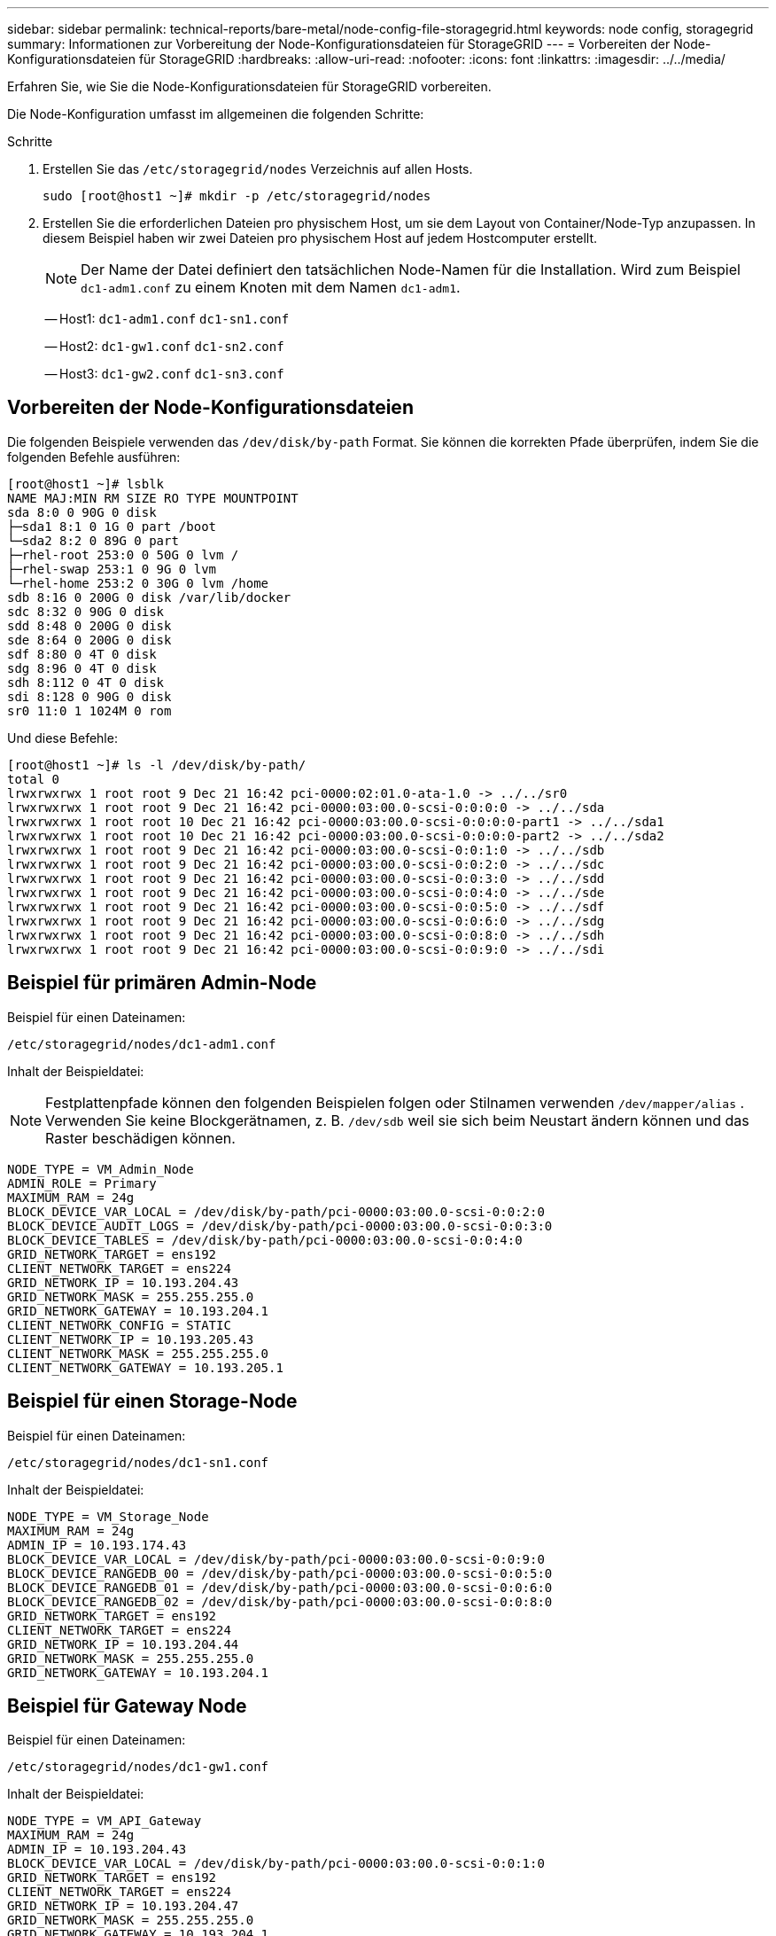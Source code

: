 ---
sidebar: sidebar 
permalink: technical-reports/bare-metal/node-config-file-storagegrid.html 
keywords: node config, storagegrid 
summary: Informationen zur Vorbereitung der Node-Konfigurationsdateien für StorageGRID 
---
= Vorbereiten der Node-Konfigurationsdateien für StorageGRID
:hardbreaks:
:allow-uri-read: 
:nofooter: 
:icons: font
:linkattrs: 
:imagesdir: ../../media/


[role="lead"]
Erfahren Sie, wie Sie die Node-Konfigurationsdateien für StorageGRID vorbereiten.

Die Node-Konfiguration umfasst im allgemeinen die folgenden Schritte:

.Schritte
. Erstellen Sie das `/etc/storagegrid/nodes` Verzeichnis auf allen Hosts.
+
[listing]
----
sudo [root@host1 ~]# mkdir -p /etc/storagegrid/nodes
----
. Erstellen Sie die erforderlichen Dateien pro physischem Host, um sie dem Layout von Container/Node-Typ anzupassen. In diesem Beispiel haben wir zwei Dateien pro physischem Host auf jedem Hostcomputer erstellt.
+

NOTE: Der Name der Datei definiert den tatsächlichen Node-Namen für die Installation. Wird zum Beispiel `dc1-adm1.conf` zu einem Knoten mit dem Namen `dc1-adm1`.

+
-- Host1:
`dc1-adm1.conf`
`dc1-sn1.conf`

+
-- Host2:
`dc1-gw1.conf`
`dc1-sn2.conf`

+
-- Host3:
`dc1-gw2.conf`
`dc1-sn3.conf`





== Vorbereiten der Node-Konfigurationsdateien

Die folgenden Beispiele verwenden das `/dev/disk/by-path` Format. Sie können die korrekten Pfade überprüfen, indem Sie die folgenden Befehle ausführen:

[listing]
----
[root@host1 ~]# lsblk
NAME MAJ:MIN RM SIZE RO TYPE MOUNTPOINT
sda 8:0 0 90G 0 disk
├─sda1 8:1 0 1G 0 part /boot
└─sda2 8:2 0 89G 0 part
├─rhel-root 253:0 0 50G 0 lvm /
├─rhel-swap 253:1 0 9G 0 lvm
└─rhel-home 253:2 0 30G 0 lvm /home
sdb 8:16 0 200G 0 disk /var/lib/docker
sdc 8:32 0 90G 0 disk
sdd 8:48 0 200G 0 disk
sde 8:64 0 200G 0 disk
sdf 8:80 0 4T 0 disk
sdg 8:96 0 4T 0 disk
sdh 8:112 0 4T 0 disk
sdi 8:128 0 90G 0 disk
sr0 11:0 1 1024M 0 rom
----
Und diese Befehle:

[listing]
----
[root@host1 ~]# ls -l /dev/disk/by-path/
total 0
lrwxrwxrwx 1 root root 9 Dec 21 16:42 pci-0000:02:01.0-ata-1.0 -> ../../sr0
lrwxrwxrwx 1 root root 9 Dec 21 16:42 pci-0000:03:00.0-scsi-0:0:0:0 -> ../../sda
lrwxrwxrwx 1 root root 10 Dec 21 16:42 pci-0000:03:00.0-scsi-0:0:0:0-part1 -> ../../sda1
lrwxrwxrwx 1 root root 10 Dec 21 16:42 pci-0000:03:00.0-scsi-0:0:0:0-part2 -> ../../sda2
lrwxrwxrwx 1 root root 9 Dec 21 16:42 pci-0000:03:00.0-scsi-0:0:1:0 -> ../../sdb
lrwxrwxrwx 1 root root 9 Dec 21 16:42 pci-0000:03:00.0-scsi-0:0:2:0 -> ../../sdc
lrwxrwxrwx 1 root root 9 Dec 21 16:42 pci-0000:03:00.0-scsi-0:0:3:0 -> ../../sdd
lrwxrwxrwx 1 root root 9 Dec 21 16:42 pci-0000:03:00.0-scsi-0:0:4:0 -> ../../sde
lrwxrwxrwx 1 root root 9 Dec 21 16:42 pci-0000:03:00.0-scsi-0:0:5:0 -> ../../sdf
lrwxrwxrwx 1 root root 9 Dec 21 16:42 pci-0000:03:00.0-scsi-0:0:6:0 -> ../../sdg
lrwxrwxrwx 1 root root 9 Dec 21 16:42 pci-0000:03:00.0-scsi-0:0:8:0 -> ../../sdh
lrwxrwxrwx 1 root root 9 Dec 21 16:42 pci-0000:03:00.0-scsi-0:0:9:0 -> ../../sdi
----


== Beispiel für primären Admin-Node

Beispiel für einen Dateinamen:

[listing]
----
/etc/storagegrid/nodes/dc1-adm1.conf
----
Inhalt der Beispieldatei:


NOTE: Festplattenpfade können den folgenden Beispielen folgen oder Stilnamen verwenden `/dev/mapper/alias` . Verwenden Sie keine Blockgerätnamen, z. B. `/dev/sdb` weil sie sich beim Neustart ändern können und das Raster beschädigen können.

[listing]
----
NODE_TYPE = VM_Admin_Node
ADMIN_ROLE = Primary
MAXIMUM_RAM = 24g
BLOCK_DEVICE_VAR_LOCAL = /dev/disk/by-path/pci-0000:03:00.0-scsi-0:0:2:0
BLOCK_DEVICE_AUDIT_LOGS = /dev/disk/by-path/pci-0000:03:00.0-scsi-0:0:3:0
BLOCK_DEVICE_TABLES = /dev/disk/by-path/pci-0000:03:00.0-scsi-0:0:4:0
GRID_NETWORK_TARGET = ens192
CLIENT_NETWORK_TARGET = ens224
GRID_NETWORK_IP = 10.193.204.43
GRID_NETWORK_MASK = 255.255.255.0
GRID_NETWORK_GATEWAY = 10.193.204.1
CLIENT_NETWORK_CONFIG = STATIC
CLIENT_NETWORK_IP = 10.193.205.43
CLIENT_NETWORK_MASK = 255.255.255.0
CLIENT_NETWORK_GATEWAY = 10.193.205.1
----


== Beispiel für einen Storage-Node

Beispiel für einen Dateinamen:

[listing]
----
/etc/storagegrid/nodes/dc1-sn1.conf
----
Inhalt der Beispieldatei:

[listing]
----
NODE_TYPE = VM_Storage_Node
MAXIMUM_RAM = 24g
ADMIN_IP = 10.193.174.43
BLOCK_DEVICE_VAR_LOCAL = /dev/disk/by-path/pci-0000:03:00.0-scsi-0:0:9:0
BLOCK_DEVICE_RANGEDB_00 = /dev/disk/by-path/pci-0000:03:00.0-scsi-0:0:5:0
BLOCK_DEVICE_RANGEDB_01 = /dev/disk/by-path/pci-0000:03:00.0-scsi-0:0:6:0
BLOCK_DEVICE_RANGEDB_02 = /dev/disk/by-path/pci-0000:03:00.0-scsi-0:0:8:0
GRID_NETWORK_TARGET = ens192
CLIENT_NETWORK_TARGET = ens224
GRID_NETWORK_IP = 10.193.204.44
GRID_NETWORK_MASK = 255.255.255.0
GRID_NETWORK_GATEWAY = 10.193.204.1
----


== Beispiel für Gateway Node

Beispiel für einen Dateinamen:

[listing]
----
/etc/storagegrid/nodes/dc1-gw1.conf
----
Inhalt der Beispieldatei:

[listing]
----
NODE_TYPE = VM_API_Gateway
MAXIMUM_RAM = 24g
ADMIN_IP = 10.193.204.43
BLOCK_DEVICE_VAR_LOCAL = /dev/disk/by-path/pci-0000:03:00.0-scsi-0:0:1:0
GRID_NETWORK_TARGET = ens192
CLIENT_NETWORK_TARGET = ens224
GRID_NETWORK_IP = 10.193.204.47
GRID_NETWORK_MASK = 255.255.255.0
GRID_NETWORK_GATEWAY = 10.193.204.1
CLIENT_NETWORK_IP = 10.193.205.47
CLIENT_NETWORK_MASK = 255.255.255.0
CLIENT_NETWORK_GATEWAY = 10.193.205.1
----